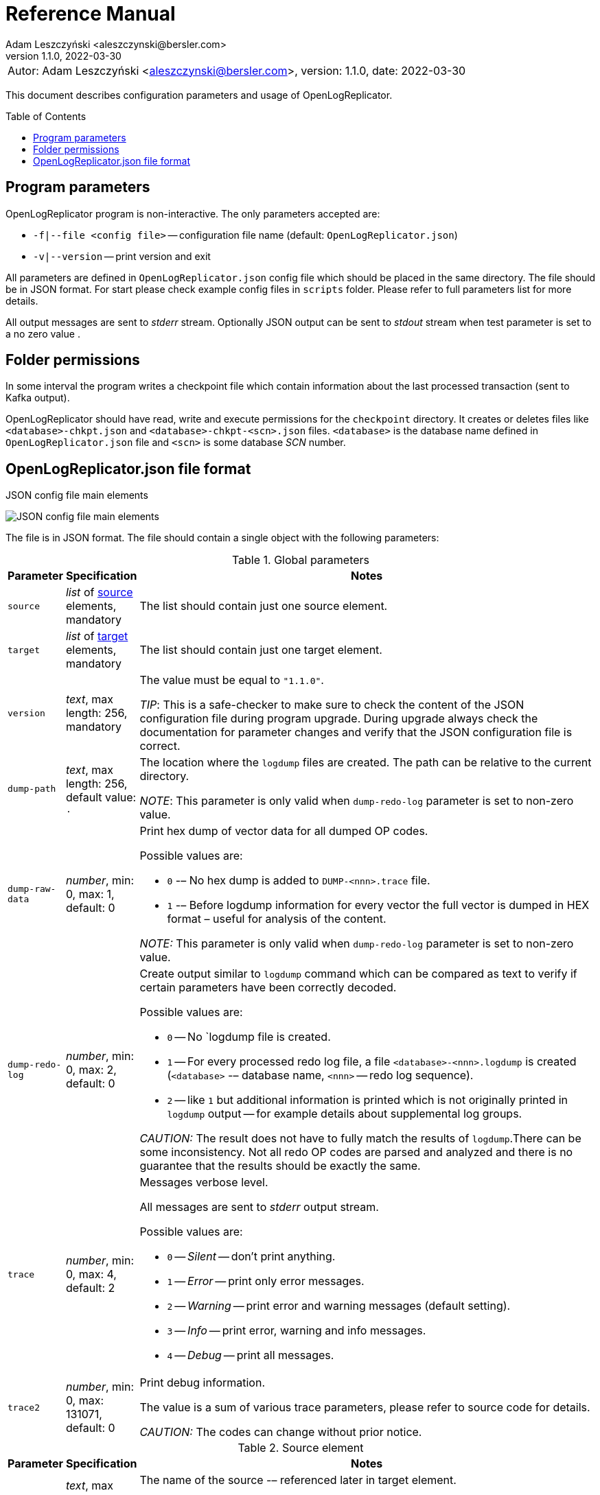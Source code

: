 = Reference Manual
:author: Adam Leszczyński <aleszczynski@bersler.com>
:revnumber: 1.1.0
:revdate: 2022-03-30
:imagesdir: ./images
:icons: font
:toc: preamble

[frame="none",grid="none"]
|====
|[.small]#Autor: {author}, version: {revnumber}, date: {revdate}#
|====

This document describes configuration parameters and usage of OpenLogReplicator.

== Program parameters

OpenLogReplicator program is non-interactive. The only parameters accepted are:

* `-f|--file <config file>` -- configuration file name (default: `OpenLogReplicator.json`)
* `-v|--version` -- print version and exit

All parameters are defined in `OpenLogReplicator.json` config file which should be placed in the same directory. The file should be in JSON format. For start please check example config files in `scripts` folder. Please refer to full parameters list for more details.

All output messages are sent to _stderr_ stream. Optionally JSON output can be sent to _stdout_ stream when test parameter is set to a no zero value .

== Folder permissions

In some interval the program writes a checkpoint file which contain information about the last processed transaction (sent to Kafka output).

OpenLogReplicator should have read, write and execute permissions for the `checkpoint` directory. It creates or deletes files like `<database>-chkpt.json` and  `<database>-chkpt-<scn>.json` files. `<database>` is the database name defined in `OpenLogReplicator.json` file and `<scn>` is some database _SCN_ number.

== OpenLogReplicator.json file format

.JSON config file main elements
image:json-config-file.png[JSON config file main elements,,,]

The file is in JSON format. The file should contain a single object with the following parameters:

[width="100%",cols="a,a,50%a",options="header"]
.Global parameters
|===

|Parameter
|Specification
|Notes

|`source`
|_list_ of <<source,source>> elements, mandatory
|The list should contain just one source element.

|`target`
|_list_ of <<target,target>> elements, mandatory
|The list should contain just one target element.

|`version`
|_text_, max length: 256, mandatory
|The value must be equal to `"1.1.0"`.

_TIP_: This is a safe-checker to make sure to check the content of the JSON configuration file during program upgrade. During upgrade always check the documentation for parameter changes and verify that the JSON configuration file is correct.

|`dump-path`
|_text_, max length: 256, default value: `.`
|The location where the `logdump` files are created. The path can be relative to the current directory.

_NOTE_: This parameter is only valid when `dump-redo-log` parameter is set to non-zero value.

|`dump-raw-data`
|_number_, min: 0, max: 1, default: 0
|Print hex dump of vector data for all dumped OP codes.

Possible values are:

* `0` -– No hex dump is added to `DUMP-<nnn>.trace` file.

* `1` -– Before logdump information for every vector the full vector is dumped in HEX format – useful for analysis of the content.

_NOTE:_ This parameter is only valid when `dump-redo-log` parameter is set to non-zero value.

|`dump-redo-log`
|_number_, min: 0, max: 2, default: 0
|Create output similar to `logdump` command which can be compared as text to verify if certain parameters have been correctly decoded.

Possible values are:

* `0` -- No `logdump file is created.

* `1` -- For every processed redo log file, a file `<database>-<nnn>.logdump` is created (`<database>` -– database name, `<nnn>` -- redo log sequence).

* `2` -- like `1` but additional information is printed which is not originally printed in `logdump` output -- for example details about supplemental log groups.

_CAUTION:_ The result does not have to fully match the results of `logdump`.There can be some inconsistency. Not all redo OP codes are parsed and analyzed and there is no guarantee that the results should be exactly the same.

|`trace`
|_number_, min: 0, max: 4, default: 2
|Messages verbose level.

All messages are sent to _stderr_ output stream.

Possible values are:

* `0` -- _Silent_ -- don't print anything.

* `1` -- _Error_ -- print only error messages.

* `2` -- _Warning_ -- print error and warning messages (default setting).

* `3` -- _Info_ -- print error, warning and info messages.

* `4` -- _Debug_ -- print all messages.

|`trace2`
|_number_, min: 0, max: 131071, default: 0
|Print debug information.

The value is a sum of various trace parameters, please refer to source code for details.

_CAUTION:_ The codes can change without prior notice.

|===

[[source]]
[width="100%",cols="a,a,50%a",options="header"]
.Source element
|===

|Parameter
|Specification
|Notes

|`alias`
|_text_, max length: 256, mandatory
|The name of the source -– referenced later in target element.

_TIP:_ This is just a logical name used in the config file. It does not have to match the actual database _SID_.

|`format`
|_element_ of <<format,format>>, mandatory
|Configuration of output data.

|`name`
|_text_, max length: 256, mandatory
|This name is used for identifying database connection. This name is mentioned in the output and in the checkpoint files.

_WARNING:_ After starting replication the value should not change, otherwise the checkpoint files are would not be properly read.

_TIP:_ This is just a logical name used in the config file. It does not have to match the actual database _SID_.

|`reader`
|_element_ of <<reader,reader>>, mandatory
|Configuration of redo log reader.

|`arch`
|_text_, max length: 256, default is `online` for _online_ type; `path` for _offline_ type; `list` for _batch_ type
|Way of getting archive redo log file list.

Possible values are:

* `online` -– Archived log list is read directly from the database using database connection. The database connection is closed during program work, just open occasionally to read archived redo log list.

* `online-keep` -– Like `online`, but the database connection is kept open.

* `path` -– Archived redo log file list is read from disk.

* `list` -- Like `path` but the list of files is provided by user. This is the only mode used for `batch` type.

_TIP:_ This parameter is only valid for `online` reader type.

|`arch-read-sleep-us`
|_number_, default: 10000000
|Time to sleep between two attempts to read archived redo log list.

Number in microseconds.

|`arch-read-tries`
|_number_, max: 1000000000, default: 10
|Number of retries to read archived redo log list before failing.

|`debug`
|_element_ of <<debug,debug>>
|Group of options used for debugging.

|`filter`
|_element_ of <<filter,filter>>
|Group of option used to filter contents of the database and define which tables are replicated.

_CAUTION:_ The filter is applied only to the data, not to the DDL operations.

_IMPORTANT:_ During first run the schema is read only for tables which are selected by the filter. If the filter is changed, the schema is not updated. Startup would fail -- because the set of users present in checkpoint files would not match the set of users defined in config file. The schema is updated only when the program is reset (i.e. the checkpoint files are removed and recreation is forced).

|`flags`
|_number_, min: 0, max: 65535, default: 0
|A sum of various flags. Flags define various options for the program.

Possible values are:

* `0x0001` -- Read only archived redo logs. Online redo log files ane not read at all.

_CAUTION:_ This option would cause delay of data replication. When the redo log files are big or the operation of switching redo log groups is done infrequent delay can occur. Transactions would not be read until the redo log group is switched.

* `0x0002` -- _Schemaless_ mode. The program can operate without schema.

_NOTE:_ Please refer to details in (TODO) about this mode.

* `0x0004` -– Adaptive schema mode. This mode is only valid when schemaless mode has been chosen.

_NOTE:_ Please refer to details in (TODO) about this mode.

* `0x0008` -- Don’t use direct read (`O_DIRECT`) for reading redo log files.

_TIP:_ Direct IO bypasses the disk caching mechanism. Using this option is not recommended and should be used only in special cases.

* `0x0010` -– Ignore basic errors and continue redo log processing.

_CAUTION:_ This option is not recommended. It is useful only for debugging. For most cases when the program fails it is better to stop the program and fix the problem. The program is not designed to continue after error as this can lead to schema data inconsistency and nondeterministic data can be sent to output.

* `0x0020` -- Show text of DDL commands in output.

* `0x0040` -- Show invisible columns in output.

* `0x0080` -– Show hidden constraint columns in output.

* `0x0100` -- Show nested columns in output.

* `0x0200` -- Show unused columns in output.

* `0x0400` -- Include incomplete transactions in output.

* `0x0800` -- Include system transactions in output.

* `0x1000` -- Hide checkpoint information in output.

_TIP:_ The checkpoint records are useful to monitor the progress of replication. They are also used to detect the last processed transaction. If the checkpoint records are hidden and there is low activity of data changes it may be difficult to detect OpenLogReplicator failure.

* `0x2000` -- Don’t delete old checkpoint files.

_TIP:_ The number of checkpoint files left is defined by parameter `keep-checkpoints`. This flag overrides this number and leaves checkpoint file.

* `0x4000` -- Reserved for future use.

* `0x8000` -- Send column data to output in raw (hex) format.

|`memory-max-mb`
|_number_, min: 16, default: 1024
|Maximum amount of memory the program can allocate.

Number in megabytes.

_IMPORTANT:_ This number does not include memory allocated for sending big JSON messages to Kafka – this memory is not included here and is allocated on demand separately. It does also not include memory used for LOB processing.

|`memory-min-mb`
|_number_, min: 16, max: `memory-max-mb`, default: 32
|Amount of memory allocated at startup and desired amount of allocated memory during work. If memory is dynamically allocated in greater amount it will be release as soon as it is not required any more. See notes for `memory-max-mb` about memory for Kafka buffer.

Number in megabytes.

|`read-buffer-max-mb`
|_number_, min: 1, max: `memory-max-mb`, default: min(`memory-max-mb` / 4, 32)
|Size of memory buffer used for disk read.

Number in megabytes.

_IMPORTANT:_ Greater buffer size increases performance, but also increases memory usage. Disk buffer memory is part of the main memory (controlled by `memory-max-mb` and `memory-min-mb`).

|`redo-read-sleep-us`
|_number_, min: 0, default: 50000
|Amount of time the program would sleep when all data from online redo log is and the program is waiting for more transactions.

Number in microseconds.

_IMPORTANT:_ The default setting is 50.000 microseconds meaning which is equal to 1/20 s or 50 ms. This means that 20 times per second OpenLogReplicator polls disk for new changes on disk (until there is no activity -- after new data appears it is read sequentially to the end). With default setting, in worst case the read process would notice after 50 ms that new data is ready. This is actually very fast and a proper setting for most cases. If this delay is potentially too big - the value can be decreased, but this would increase CPU usage.

|`redo-verify-delay-us`
|_number_, min: 0, default: 0
|When this parameter is set to non-zero value, the redo log file data is read second time for verification after defined delay. Double read mode applies only to online redo log files.

Number in microseconds.

_IMPORTANT:_ Some filesystems (like _ext_4_ or _btrfs_) can share disk read cache between multiple processes. This can cause problems when the redo log files are read by multiple processes. This can cause read inconsistencies when the database process is writing to the same memory buffer as the OpenLogReplicator process is reading. The checksum for disk blocks is just 2 bytes, so it is impossible to detect if the data is corrupted or not. The only way to detect this is to read the data again and compare the data. This parameter defines time delay after which the redo log file data is read second time for verification.

_CAUTION:_ Instead of double read it is recommended to use Direct IO disk operations instead. This option disables disk read cache and guarantees that the data is read from disk. Use this option just as a workaround in case when Direct IO is not possible.

|`refresh-interval-us`
|_number_, min: 0, default: 10000000
|During online redo log reading new redo log group could be created and the program would need to refresh the list of redo log groups. In case there is a situation when old redo log file has been completely processed, but still no new group is created, the program would need to refresh the list of redo log groups.

Number in microseconds.

|===

[[reader]]
[width="100%",cols="a,a,50%a",options="header"]
.Reader element
|===

|Parameter
|Specification
|Notes

|`type`
|_text_, max length: 256, default
|Possible values are:

* `online` -– Primary mode to read online and archived redo logs and connect to database for reading metadata. When the connection to database is lost, the program will try to reconnect.

Example config file: `OpenLogReplicator.json.example`.

* `offline` -– Like `online`, but metadata is only read from previously created checkpoint file, no connection to the database is required.

Example config file: `OpenLogReplicator.json.example-offline`.

* `batch` -– Process only redo log files provided as a list and then stop.

Example config file: `OpenLogReplicator.json.example-batch`.

|`con-id`
|signed _number_, min: -32768, max: 32767, default: -1
|Define container ID for the database. This is used for multi-tenant databases.

_TIP:_ `-1' is the default value and means that the database is single-tenant.

|`disable-checks`
|_number_, min: 0, max: 7, default: 0
|A sum of numbers:

* `0x0001` -- During startup do not check if the database user is has appropriate grants to system tables.

* `0x0002` -- During startup do not check if listed tables contain supplemental logging for primary keys.

* `0x0004` -- Disable CRC check for read blocks.

_NOTE:_ This field is valid only for `online` type.

_IMPORTANT:_ This might increase performance a bit, but it is not recommended to use this option.

|`log-archive-format`
|_text_, max length: 4000
|Format of expected archived redo log files. This parameter defines how to parse the redo log file name to read the sequence number.

When FRA is configured the format of files is expected to be `o1_mf_%t_%s_%h_.arc`. When FRA is not used the value use for this parameter is read from database configuration parameter `log_archive_format`.

|`password`
|_text_, max length: 128
|Password for connecting to database instance.

_NOTE:_ This field is valid only for `online` type.

_CAUTION:_ The password is stored in clear text in the configuration file.

|`path-mapping`
|_list_ of pairs of _text_, max length: 2048
|List of pairs of files `[before1, after1, before2, after2, …]`. Every path (of online and archived redo log) is compared with the list. If a prefix of the path matches with `beforeX` it is replaced with `afterX`.

_NOTE:_ This field is valid only for `online` and `offline` types.

_TIP:_ The parameter is useful when OpenLogReplicator operates on a different host than the database server is running and the paths differ. For example the path may be: `/opt/fra/o1_mf_1_1991_hkb9y64l_.arc`, but file is mounted using sshfs under different path so having `“path-mapping”: [“/db/fra”, “/opt/fast-recovery-area”],` the program would look for `/opt/fast-recovery-area/o1_mf_1_1991_hkb9y64l_.arc` instead.

|`redo-copy-path`
|_text_, max length: 2048
|Debugging parameter which allow to copy all contents of processed redo log files to defined folder.

_TIP:_ This parameter is useful for diagnosing disk-read related problems. When consistency errors are detected, the redo log file is copied to the defined folder. The file name is in format: `path/<database>_<seq>.arc`. Having a copy of read redo log file allows easier post-mortem analysis, since the file contains exactly the same data, as those which were processed.

|`redo-log`
|_list_ of _text_, max length: 2048
|List of redo logs files which should be processed in batch mode. Elements could be files but also folders. In the second case, all files in this folder would be processed.

_NOTE:_ This field is valid only for `batch` type.

Example config file: `OpenLogReplicator.json.example-batch`.

|`server`
|_text_, max length: 4096
|Connect string for connecting to the database instance. Format should be in form like: `//<host>:<port>/<service>`.

_NOTE:_ This field is valid only for `online` type.

|`start-scn`
|_number_, min: 0
|First SCN number to be processed. If not specified, the program will start from the current SCN.

_CAUTION:_ Setting very low value of starting SCN might cause problems during program startup if the schema has changed since this SCN and the schema is not available to read using database flashback. In such case the program will not be able to read the metadata and will stop.

_IMPORTANT:_ Setting this parameter to some value would mean that transactions started before this SCN would not be processed.

|`start-seq`
|_number_, min: 0
|First sequence number to be processed.

_IMPORTANT:_ If not specified, the first sequence would be determined by reading SCN boundaries assigned to particular redo log files and matched to starting SCN.

|`start-time-rel`
|_number_, min: 0
|Determine starting SCN by relative time. The value and is relative to the current time using `TIMESTAMP_TO_SCN` sql function. For example, if the value is set to `3600`, the program will start from the SCN which was active 1 hour ago.

Number in seconds.

_NOTE:_ This field is valid only for `online` type.

_CAUTION:_ It is invalid to use this parameter when `start-scn` is specified.

|`start-time`
|_text_, max length: 256
|Determine starting SCN by absolute time. The value is in format `YYYY-MM-DD HH24:MI:SS` and is converted to SCN using `TIMESTAMP_TO_SCN` sql function. For example, if the value is set to `2018-01-01 00:00:00`, the program will start from the SCN which was active at the beginning of 2018.

_NOTE:_ This field is valid only for `online` type.

_CAUTION:_ It is invalid to use this parameter when `start-scn` or `start-time-rel` is specified.

|`state`
|_element_ of <<state,state>>
|Configuration of state settings to store checkpoint information.

|`user`
|_text_, max length: 128
|Database user for connecting to database instance.

_NOTE:_ This field is valid only for `online` type.

|`transaction-max-mb`
|_number_, min: 0, default: 0
|An upper limit for transaction size. If the transaction size is greater than this value, the transaction is split into multiple transactions.

Number in megabytes.

_CAUTION:_ The intention of this parameter is for debugging purposes only. It is not recommended to use it in production environment. The transaction splitting is intended to limit memory usage and assumes that the transaction is committed while splitting is performed. If the transaction is not committed, the first part of the transaction is sent to output anyway. If the transaction contains large number of partially rolled back DML operations, they might appear in output in spite to the rollback.

|===

[[state]]
[width="100%",cols="a,a,50%a",options="header"]
.State element
|===

|Parameter
|Specification
|Notes

|`interval-mb`
|_number_, min: 0, default: 500
|Threshold of processed redo log data after which checkpoint file is created.

Number in megabytes.

|`interval-s`
|_number_, min: 0, default: 600
|Threshold of processed redo log data time after which checkpoint file is created.

Number in seconds.

_IMPORTANT:_ The time refers not to processing time by OpenLogReplicator but to time of the redo log data. For example default setting of 600 seconds means that if the last checkpoint was created after processing redo log data created at 10:40 when the processing reaches data created at 10:50 new checkpoint file is created.

|`keep-checkpoints`
|_number_, min: 0, default: 100
|Number of checkpoint files which should be kept. The oldest checkpoint files are deleted.

_TIP:_ Value `0` disables checkpoint files deletion.

_TIP:_ Keeping larger number of checkpoint files allows to adjust starting SCN more precisely. It provides more security in case of filesystem corruption and the last checkpoint file not being available.

_CAUTION:_ The number of checkpoint files may be actually larger than this parameter (exactly up to `keep-checkpoints` + `schema-force-interval`). Checkpoint file might be deleted only if it is not referred in some consecutive checkpoint files (which do not contain schema data).

|`path`
|_text_, max length: 2048, default: `checkpoint`
|The path to store checkpoint files.

_NOTE:_ This field is valid only for `disk` type.

_IMPORTANT:_ The path should be accessible for writing by the user which runs the program.

|`schema-force-interval`
|_number_m min: 0, default: 20
|To increase operating speed not all checkpoint files would contain the full schema of the database. In case schema did not change it is not necessary to repeat the schema in every checkpoint file. The value determines the consecutive number of checkpoint files which may not contain the full schema.

_TIP:_ The value of `0` means that the schema is always included in the checkpoint file.

|`type`
|_text_, max length: 256, default: `disk`
|Only `disk` is supported.

|===

[[debug]]
[width="100%",cols="a,a,50%a",options="header"]
.Debug element
|===

|Parameter
|Specification
|Notes

|`stop-log-switches`
|_number_, min: 0, default: 0
|For debug purposes only. Stop program after specified number of log switches.

|`stop-checkpoints`
|_number_, min: 0, default: 0
|For debug purposes only. Stop program after specified number of LWN checkpoints.

|`stop-transactions`
|_number_, min: 0, default: 0
|For debug purposes only. Stop program after specified number of transactions.

|`owner`
|_text_, max length: 128
|Owner of the debug table.

|`table`
|_text_, max length: 128
|This is technical parameter primary used only for running test cases and defines table name. If any DML transactions occurs for this table (like insert, update or delete), the program would stop. The transaction do not necessary need to be committed.

|===

[[format]]
[width="100%",cols="a,a,50%a",options="header"]
.Format element
|===

|Parameter
|Specification
|Notes

|`type`
|_text_, max length: 256, required
|Possible values are:

* `json` -- Transactions in JSON OpenLogReplicator format.

* `protobuf` -- Transactions in Protocol Buffer format.

See quick start chapter (TODO) for details.

_CAUTION:_ Protocol buffer support is in experimental state. It is not fully tested and might not work properly. Do not use it for production without testing.

|`char`
|_number_, min: 0, max: 3, default: 0
|Format for _(n)char_, _(n)varchar(2)_ and _clob_ column types.

By default, the value is written in Unicode format, using UTF-8 to code characters.

Field value is a sum of:

* `0x0001` -- No character set transformation is applied, the characters are copied from source “as is”.

* `0x0002` -- Instead of characters the output is in HEX format (using hex format -- for example `"column":"4b4c204d"`).

|`column`
|_numeric_, min: 0, max: 2, default: 0
|Column duplicate specification.

* `0` -- Default behavior, INSERT and DELETE contain only non-null values. UPDATE contains only changed columns or those which are member of the primary key.

_TIP:_ This is the format which takes less space. There is an assumption that if the column does not appear in the INSERT of DELETE statement it means that the value is NULL.

_CAUTION:_ For LOB columns the before value is not available in the REDO stream. Therefore, the column is not included in the output. Only after value is included.

* `1` -- INSERT and DELETE contain all values. UPDATE contains only changed columns or those which are member of primary key.

* `2` -- JSON output would contain all columns which appear in REDO stream, including those which did not change.

_CAUTION:_ It is technically not possible to differentiate if the column was actually mentioned by UPDATE DML command or not. `UPDATE X SET A = A` might have the same redo log vector as `UPDATE X SET A = A, B = B` -- in some cases (especially for tables with large schema). The receiver of the output stream should not make any assumption that the user included a column in the UPDATE operation if it appeared in the output stream and has the same _before_ and _after_ image.

|`message`
|_number_, min: 0, max: 15, default: 0
|Message format specification.

Value is a sum of:

* `0x0001` -– One message for the whole transaction.

_TIP:_ By default, the transaction is split to many messages: begin, DML, DML, ..., commit. Using this flag would cause to combine all messages into one. For performance reasons this is not recommended when using Kafka when transactions could be in hundreds of megabytes in size.

* `0x0002` -– Add `num` field to every message. The field would contain a sequence number of the message in the transaction.

For JSON only target the following additional flags are available:

* `0x0004` -- Skip begin message (when using flag `0x0001`).

* `0x0008` -- Skip commit message (when using flag `0x0001`).

|`rid`
|_number_, min: 0, max: 1, default: 0
|Add `rid` field for every row in output with the Row ID.

Possible values are:

* `0` -- Do not add `rid` field (default).

* `1` -- Add `rid` field for every row in output with the Row ID.

|`schema`
|_number_, min: 0, max: 7, default: 0
|Schema format sent to output.

By default, the schema is not sent to output.

Example output:
`{"scns":"0x0","tm":0,"xid":"x","payload":[{"op":"c","schema":{"owner":"USR1","table":"ADAM2","obj":0},"after":{"A":100,"B":999,"C":10.22,"D":"xx2","E":"yyy","F":1564662896000}}]}`

The field is a sum of values:

* `0x0001` -- Print full schema (including column descriptions), but just with first message for every table.

_TIP:_ This optimization is based on the fact that it is meaningless to attach the same schema definition every time if it did not change. It is assumed that the client would cache the schema and would not request it again. If the schema changes, the first message where new schema is used would contain the full schema.

Example output:
`{"scns":"0x0","tm":0,"xid":"x","payload":[{"op":"c","schema":{"owner":"USR1","table":"ADAM2","columns":[{"name":"A","type":"number","precision":-1,"scale":0,"nullable":1},{"name":"B","type":"number","precision":10,"scale":0,"nullable":1},{"name":"C","type":"number","precision":10,"scale":2,"nullable":1},{"name":"D","type":"char","length":10,"nullable":1},{"name":"E","type":"varchar2","length":10,"nullable":1},{"name":"F","type":"timestamp","length":11,"nullable":1},{"name":"G","type":"date","nullable":1}]},"after":{"A":100,"B":999,"C":10.22,"D":"xx2       ","E":"yyy","F":1564662896000}}]}`
`{"scns":"0x0","tm":0,"xid":"x","payload":[{"op":"c","schema":{"owner":"USR1","table":"ADAM2","after":{"A":100,"B":999,"C":10.22,"D":"xx3       ","E":"yyy","F":1564662896000}}]}`

* `0x0002` -- Add full schema definition (including column descriptions) to every message.

_TIP:_ Remember to use flag `0x0001` together with flag `0x0002`. The flag `0x0002` alone has no effect.

* `0x0004` -- Add _objn_ field to schema description which contains database object ID.

Example output:
`{"scns":"0x0","tm":0,"xid":"x","payload":[{"op":"c","schema":{"owner":"USR1","table":"ADAM2"},"after":{"A":100,"B":999,"C":10.22,"D":"xx2       ","E":"yyy","F":1564662896000}}]}`

|`scn`
|_number_, min: 0, max: 3, default: 0
|By default, SCN is present only in first message (when message = `0`) in scn field.

Number is a sum of:

* `0x0001` -– Print SCN values in hexadecimal format (in _“C”_ format – like `0xFF`) in scns field.

* `0x0002` -- Put SCN field in every message (when message is set to `0`).

|`timestamp`
|_number_, min: 0, max: 3, default: 0
|Format of timestamp values. By default `tm` field is used and timestamp in Unix Epoch format (example: `"tm": 1679100920000`).

Number is a sum of:

* `0x0001` -- Use _tms_ field name instead and assign text value of timestamp in _ISO-8601_ format (`"tsm":"YYYY-MM-DDTHH:MI:SSS"`).

* `0x0002` -- Put timestamp field in every message (when _message_ field does not contain the bit set to `0x0001`).

|`unknown`
|_number_, min: 0, max: 1, default: 0
|Unknown value reporting. For unknown values `‘?’` is sent to output.

Possible values are:

* `0` -- Silently ignore unknown values.

* `1` -- Output to _stderr_ information about decode mismatch.

|`xid`
|_number_, min: 0, max: 2, default: 0
|Format of XID of transaction.

Possible values are:

* `0` -- classic hex format (like: `"xid":"0x0002.012.00004162"`).

* `1` -- decimal format (like: `"xid":"2.18.16738"`).

* `2` -- single 64-bit number format (like: `"xidn":563027262849378`).

|===

[[filter]]
[width="100%",cols="a,a,50%a",options="header"]
.Filter element
|===

|Parameter
|Specification
|Notes

|`table`
|_list_ of <<table,table>> element
|List of table regex rules which should be tracked in the redo log stream and sent to output.

A table that matches at least one of the rules is tracked, thus the rules can overlap.

Example:
`“table”: {{“table”: “owner1.table1”}, {“table”: “owner2.table2”, “key”: “col1, col2, col3”}, {“table”:”sys.%”}}.`

|`skip-xid`
|_list_ of _text_, max length: 32
|List of transaction ID's which should be skipped. The format if XID should be one of: `UUUUSSSSQQQQQQQQ`, `UUUU.SSS.QQQQQQQQ`, `UUUU.SSSS.QQQQQQQQ`, `0xUUUU.SSS.QQQQQQQQ`, `0xUUUU.SSSS.QQQQQQQQ`.

Example:
`"skip-xid": ["0x0002.012.00004162"]`

|`dump-xid`
|_list_ of _text_, max length: 32
|Debug option to dump to _stderr_ internals about certain XID. The format is the same as for _skip-xid_.

|===

[[table]]
[width="100%",cols="a,a,50%a",options="header"]
.Table element
|===

|Parameter
|Specification
|Notes

|`owner`
|_text_, max length: 128, mandatory
|Regex pattern for matching owner name. The pattern is case-sensitive.

|`table`
|_text_, max length: 128, mandatory
|Regex pattern for matching table name. The pattern is case-sensitive.

|`key`
|_text_, max length: 4096
|A text field with a list of columns which should be used as primary key. The columns are separated by comma. The column names are case-sensitive.

_TIP:_ If a table does not contain a primary key, a custom set of columns can be treated as a primary key.

|===

[[target]]
[width="100%",cols="a,a,50%a",options="header"]
.Target element
|===

|Parameter
|Specification
|Notes

|`alias`
|_text_, max length: 256, mandatory
|A logical name of the target used in JSON file for referencing.

|`source`
|_text_, max length: 256, mandatory
|A logical name of the source which this target should be connected with.

|`writer`
|_element_, of <<writer,writer>>, mandatory
|Configuration of output processor.

|===

[[writer]]
[width="100%",cols="a,a,50%a",options="header"]
.Writer element
|===

|Parameter
|Specification
|Notes

|`brokers`
|_text_, max length: 4096, mandatory
|String list of Kafka brokers.

Example: `"brokers": "host1:9092, host2:9092"`

_NOTE:_ This field is valid only for `kafka` type.

|`topic`
|_text_, max length: 256, mandatory
|Name of Kafka topic used to send transactions as JSON messages.

_NOTE:_ This field is valid only for `kafka` type.

|`type`
|_text_, max length: 256, mandatory
|Possible values are:

* `kafka` -- Connect directly to Kafka message system and send transactions.

* `file` -- Write output messages directly to a file.

* `network` -- Stream using plain TCP/IP transmission.

This mode assumes that OpenLogReplicator acts as a server. A client connects to the server and receives the messages. If the client disconnects, the server will wait for a new client to connect and buffer transactions while no client connection is present.

`zeromq` -- Stream using ZeroMQ messaging.

_TIP:_ Technically this is the same as `network` but instead of using plain TCP/IP connection it uses ZeroMQ messaging.

|`uri`
|_text_, max length: 256, mandatory
|For network: `<host>:<port>` -- information for network listener.

For zeromq: `<protocol>://<host>:<port>` -– URI for ZeroMQ connection.

_NOTE:_ This field is valid only for `network` and `zeromq` types.

|`append`
|_number_, min: 0, max: 1, default: 1
|If define output file for transaction exists, append to it. If not, create a new file.

_NOTE:_ This field is valid only for `file` type.

_CAUTION:_ Parameter `output` can't be used together with `append`.

|`enable-idempotence`
|_number_, min: 0, max: 1, default: 1
|Idempotent producer is enabled when parameter set to `1`. Disabled when set to `0`.

_NOTE:_ This field is valid only for `kafka` type.

|`max-message-mb`
|_number_, min: 1, max: 953, default: 100
|Maximum size of message sent to Kafka.

Number in megabytes.

_CAUTION:_ Memory for this buffer is allocated independently of memory defined as `memory-min-mb`/`memory-max-mb` when a big message to Kafka is being constructed. If transaction is close to this value it would be divided in many parts. Every time such situation occurs, a warning is printed to the log.

_NOTE:_ This field is valid only for `kafka` type.

|`max-file-size`
|_number_, min: 0, default: 0
|Maximum file size for output file. The size can be defined only when `output` parameter is set and is using `%i` or `%t` placeholder.

_NOTE:_ This field is valid only for `file` type.

|`max-messages`
|_number_, min: 1, max: 10000000, default: 100000
|Maximum number of messages handled by the client Kafka library (value of the parameter `queue.buffering.max.messages`).

_NOTE:_ This field is valid only for `kafka` type.

|`new-line`
|_number_, min: 0, max: 2, default: 0
|Put a new line after each transaction.

Possible values are:

* `0` -- no new line.

* `1` -- new line after each transaction in Unix format (`\n`).

* `2` -- new line after each transaction in Windows format (`\r\n`).

_NOTE:_ This field is valid only for `file` type.

|`output`
|_text_, max length: 256
| Format of output file. The format is the same as for `strftime` function.

The following placeholders are supported:

* `%i` -- autogenerated sequence id, starting from 0.

* `%t` -- date and time in format defined by `timestamp-format` parameter.

* `%s` -- database sequence number.

_NOTE:_ There should be only one placeholder in the format. When using `%i` or `%t` format `max-size` parameter must be set to value greater than 0.

_NOTE:_ This field is valid only for `file` type.

|`poll-interval-us`
|_number_, min: 100, max: 3600000000, default: 100000
|Interval for polling for new messages. Number in microseconds.

_TIP:_ This parameter defines how often the client library checks for new messages. The smaller the value, the more often the client library checks for new messages. The larger the value, the more messages are buffered in the client library.

_NOTE:_ This field is valid only for `kafka`, `network` and `zeromq` types.

|`queue-size`
|_number_, min: 1, max: 1000000, default: 65536
|Size of message queue.

_TIP:_ This parameter defines how many messages can be sent to output. If the message offers a level of parallelism, messages can be sent in parallel. If the message transport doesn't offer a level of parallelism, messages are sent one by one. The larger the value, the more messages can be sent in parallel.

|`timestamp-format`
|_text_, max length: 256, default: `%F_%T`
|Format of timestamp (defined using placeholder `%t` in field `output`) in output file name. The format is the same as for `strftime` function in C. Please refer to the documentation of your C library for more information.

_NOTE:_ This field is valid only for `file` type.

|===
